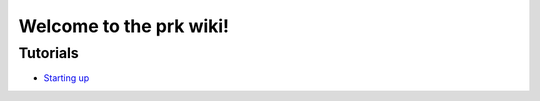 Welcome to the prk wiki!
========================

Tutorials
---------

* `Starting up`_

.. _`Starting up`: https://github.com/seventh/prk/wiki/Starting-up
